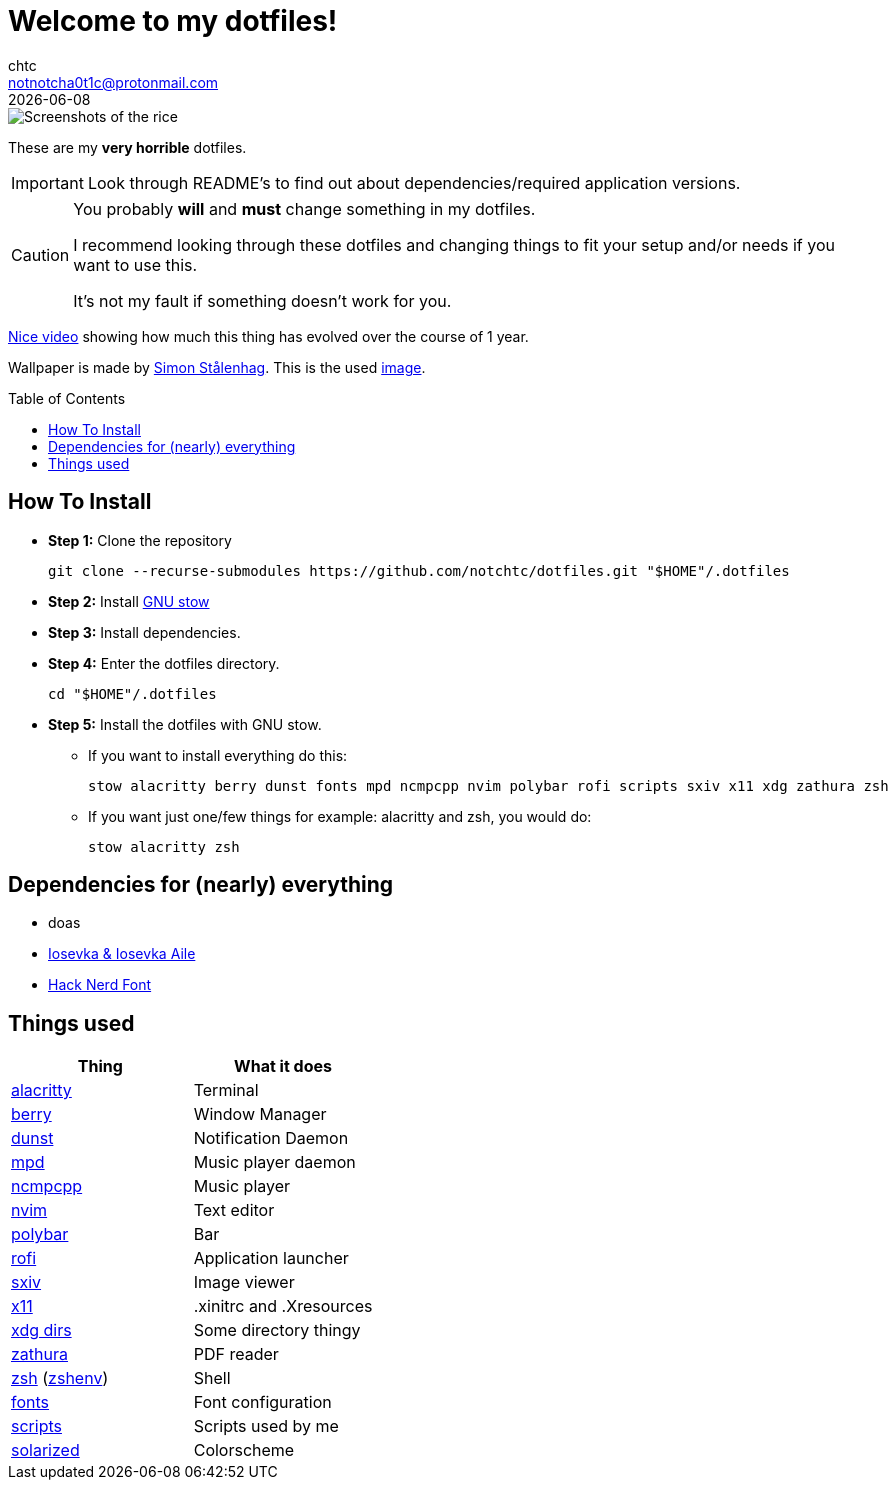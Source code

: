 = Welcome to my dotfiles!
chtc <notnotcha0t1c@protonmail.com>
{docdate}
:toc: preamble

image::https://raw.githubusercontent.com/notchtc/dotfiles/screenshots/screenshots/rice.png[Screenshots of the rice]

These are my *very horrible* dotfiles.

IMPORTANT: Look through README's to find out about dependencies/required application versions.

[CAUTION]
====
You probably *will* and *must* change something in my dotfiles.

I recommend looking through these dotfiles and changing things to fit your setup and/or needs if you want to use this.

It's not my fault if something doesn't work for you.
====

https://www.youtube.com/watch?v=U245bbR2Fss[Nice video] showing how much this thing has evolved over the course of 1 year.

Wallpaper is made by https://www.simonstalenhag.se/index.html[Simon Stålenhag].
This is the used https://www.simonstalenhag.se/bilderbig/by_upload1_2560.jpg[image].

== How To Install
* *Step 1:* Clone the repository
[source,shell]
git clone --recurse-submodules https://github.com/notchtc/dotfiles.git "$HOME"/.dotfiles

* *Step 2:* Install https://www.gnu.org/software/stow/[GNU stow]
* *Step 3:* Install dependencies.
* *Step 4:* Enter the dotfiles directory.
[source,shell]
cd "$HOME"/.dotfiles

* *Step 5:* Install the dotfiles with GNU stow.
** If you want to install everything do this:
[source,shell]
stow alacritty berry dunst fonts mpd ncmpcpp nvim polybar rofi scripts sxiv x11 xdg zathura zsh

** If you want just one/few things for example: alacritty and zsh, you would do:
[source,shell]
stow alacritty zsh

== Dependencies for (nearly) everything
- doas
- https://github.com/be5invis/Iosevka/releases[Iosevka & Iosevka Aile]
- https://github.com/ryanoasis/nerd-fonts/releases[Hack Nerd Font]

== Things used
|===
|Thing|What it does

|link:./alacritty/.config/alacritty/alacritty.yml[alacritty]
|Terminal

|link:./berry/.config/berry/[berry]
|Window Manager

|link:./dunst/.config/dunst/[dunst]
|Notification Daemon

|link:./mpd/.config/mpd/mpd.conf[mpd]
|Music player daemon

|link:./ncmpcpp/.config/ncmpcpp/[ncmpcpp]
|Music player

|link:./nvim/.config/nvim/[nvim]
|Text editor

|link:./polybar/.config/polybar/[polybar]
|Bar

|link:./rofi/.config/rofi/[rofi]
|Application launcher

|link:./sxiv/.config/sxiv/exec/key-handler[sxiv]
|Image viewer

|link:./x11/.config/X11/[x11]
|.xinitrc and .Xresources

|link:./xdg/.config/user-dirs.dirs[xdg dirs]
|Some directory thingy

|link:./zathura/.config/zathura/zathurarc[zathura]
|PDF reader

|link:./zsh/.config/zsh/[zsh] (link:./zsh/.zshenv[zshenv])
|Shell

|link:./fonts/.config/fontconfig/fonts.conf[fonts]
|Font configuration

|link:./scripts/.local/bin/[scripts]
|Scripts used by me

|https://github.com/altercation/solarized[solarized]
|Colorscheme
|===
